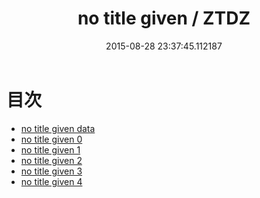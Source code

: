#+TITLE: no title given / ZTDZ

#+DATE: 2015-08-28 23:37:45.112187
* 目次
 - [[file:_data][no title given data]]
 - [[file:KR5a0110_000.txt][no title given 0]]
 - [[file:KR5a0110_001.txt][no title given 1]]
 - [[file:KR5a0110_002.txt][no title given 2]]
 - [[file:KR5a0110_003.txt][no title given 3]]
 - [[file:KR5a0110_004.txt][no title given 4]]
